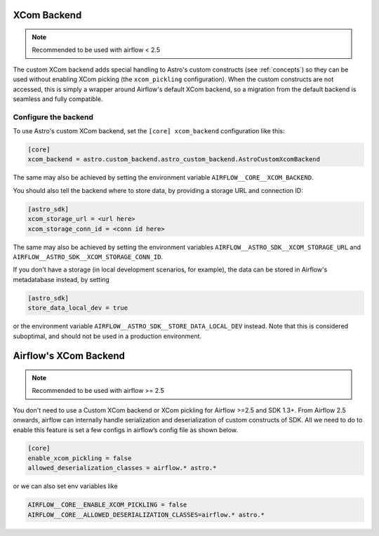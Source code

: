 .. _xcom_backend:

============
XCom Backend
============

.. note::
    Recommended to be used with airflow < 2.5

The custom XCom backend adds special handling to Astro's custom constructs (see :ref:`concepts`) so they can
be used without enabling XCom picking (the ``xcom_pickling`` configuration). When the custom constructs are
not accessed, this is simply a wrapper around Airflow's default XCom backend, so a migration from the default
backend is seamless and fully compatible.

.. seealso::

    `Airflow documentation on custom XCom backends <https://airflow.apache.org/docs/apache-airflow/stable/concepts/xcoms.html>`__


Configure the backend
=====================

To use Astro's custom XCom backend, set the ``[core] xcom_backend`` configuration like this:

.. code-block:: ini

    [core]
    xcom_backend = astro.custom_backend.astro_custom_backend.AstroCustomXcomBackend

The same may also be achieved by setting the environment variable ``AIRFLOW__CORE__XCOM_BACKEND``.

You should also tell the backend where to store data, by providing a storage URL
and connection ID:

.. code-block:: ini

    [astro_sdk]
    xcom_storage_url = <url here>
    xcom_storage_conn_id = <conn id here>

The same may also be achieved by setting the environment variables ``AIRFLOW__ASTRO_SDK__XCOM_STORAGE_URL``
and ``AIRFLOW__ASTRO_SDK__XCOM_STORAGE_CONN_ID``.

If you don't have a storage (in local development scenarios, for example), the data can be stored in Airflow's
metadatabase instead, by setting

.. code-block:: ini

    [astro_sdk]
    store_data_local_dev = true

or the environment variable ``AIRFLOW__ASTRO_SDK__STORE_DATA_LOCAL_DEV`` instead. Note that this is considered
suboptimal, and should not be used in a production environment.

.. _airflow_xcom_backend:

======================
Airflow's XCom Backend
======================

.. note::
    Recommended to be used with airflow >= 2.5

You don't need to use a Custom XCom backend or XCom pickling for Airflow >=2.5 and SDK 1.3+. From Airflow 2.5 onwards, airflow can internally handle serialization and deserialization of custom constructs of SDK. All we need to do to enable this feature is set a few configs in airflow’s config file as shown below.

.. code-block:: ini

   [core]
   enable_xcom_pickling = false
   allowed_deserialization_classes = airflow.* astro.*

or we can also set env variables like

.. code-block:: ini

   AIRFLOW__CORE__ENABLE_XCOM_PICKLING = false
   AIRFLOW__CORE__ALLOWED_DESERIALIZATION_CLASSES=airflow.* astro.*
